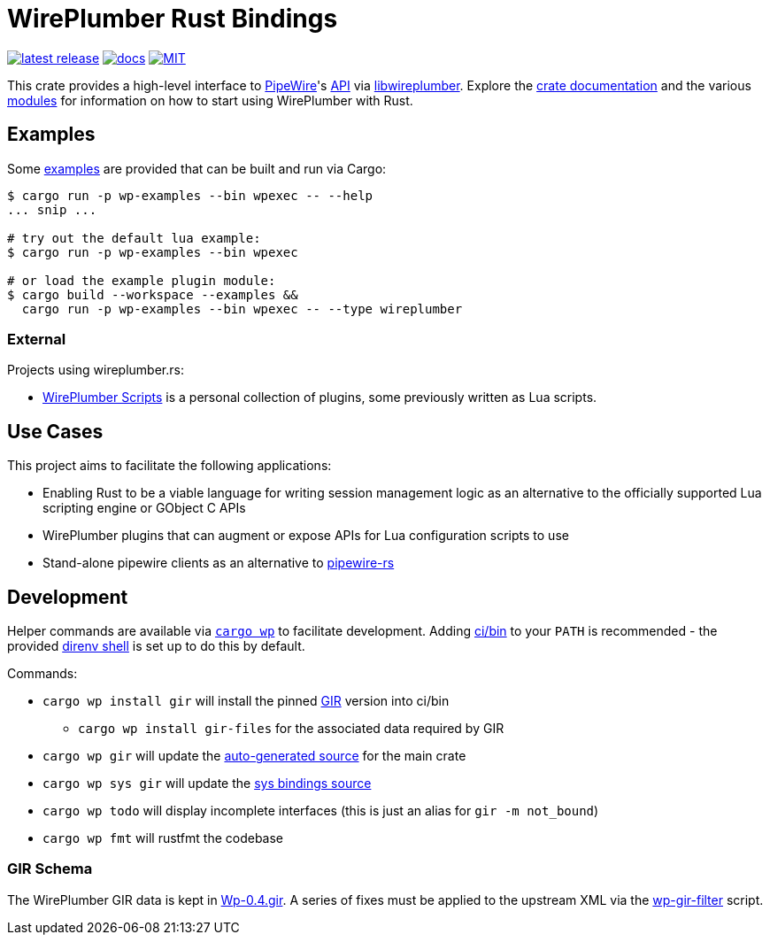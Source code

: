 = WirePlumber Rust Bindings
:source-highlighter: highlight.js
:crate: wireplumber
:release: main
:relative-tree:
:relative-blob:
:url-pw: https://pipewire.org/
:url-pw-api: https://docs.pipewire.org/page_api.html
:url-wp: https://pipewire.pages.freedesktop.org/wireplumber/index.html
:url-docs: https://arcnmx.github.io/wireplumber.rs/{release}/{crate}/
:url-docs-modules: {url-docs}#modules
:url-crates: https://crates.io/crates/{crate}
:badge-crates: https://img.shields.io/crates/v/{crate}.svg?style=flat-square
:badge-docs: https://img.shields.io/badge/API-docs-blue.svg?style=flat-square
:badge-license: https://img.shields.io/badge/license-MIT-ff69b4.svg?style=flat-square

link:{url-crates}[image:{badge-crates}["latest release",title="crates.io"]]
link:{url-docs}[image:{badge-docs}["docs",title="API documentation"]]
link:{relative-blob}COPYING[image:{badge-license}["MIT",title="License"]]

This crate provides a high-level interface to {url-pw}[PipeWire]'s {url-pw-api}[API] via {url-wp}[libwireplumber].
Explore the {url-docs}[crate documentation] and the various {url-docs-modules}[modules] for information on how to start using WirePlumber with Rust.

== Examples

Some link:{relative-tree}examples/[examples] are provided that can be built and run via Cargo:

[source,bash]
----
$ cargo run -p wp-examples --bin wpexec -- --help
... snip ...

# try out the default lua example:
$ cargo run -p wp-examples --bin wpexec

# or load the example plugin module:
$ cargo build --workspace --examples &&
  cargo run -p wp-examples --bin wpexec -- --type wireplumber
----

=== External

Projects using wireplumber.rs:

* https://github.com/arcnmx/wireplumber-scripts[WirePlumber Scripts] is a personal collection of plugins, some previously written as Lua scripts.

== Use Cases

This project aims to facilitate the following applications:

* Enabling Rust to be a viable language for writing session management logic as an alternative to the officially supported Lua scripting engine or GObject C APIs
* WirePlumber plugins that can augment or expose APIs for Lua configuration scripts to use
* Stand-alone pipewire clients as an alternative to https://gitlab.freedesktop.org/pipewire/pipewire-rs[pipewire-rs]

== Development

Helper commands are available via link:./ci/bin/cargo-wp[`+cargo wp+`] to facilitate development.
Adding link:./ci/bin[ci/bin] to your `+PATH+` is recommended - the provided https://direnv.net/[direnv shell] is set up to do this by default.

.Commands:
* `+cargo wp install gir+` will install the pinned https://github.com/gtk-rs/gir[GIR] version into ci/bin
** `+cargo wp install gir-files+` for the associated data required by GIR
* `+cargo wp gir+` will update the link:./src/auto[auto-generated source] for the main crate
* `+cargo wp sys gir+` will update the link:./sys/generate[sys bindings source]
* `+cargo wp todo+` will display incomplete interfaces (this is just an alias for `+gir -m not_bound+`)
* `+cargo wp fmt+` will rustfmt the codebase

=== GIR Schema

The WirePlumber GIR data is kept in link:./sys/generate/src/Wp-0.4.gir[Wp-0.4.gir].
A series of fixes must be applied to the upstream XML via the link:./ci/wp-gir-filter.sh[wp-gir-filter] script.
